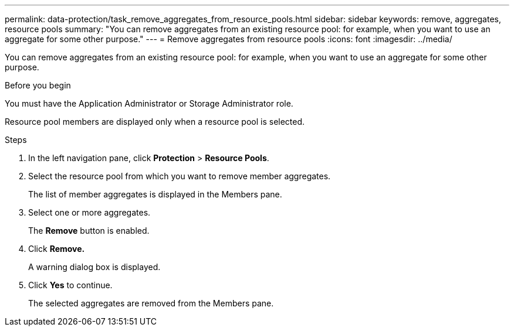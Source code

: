 ---
permalink: data-protection/task_remove_aggregates_from_resource_pools.html
sidebar: sidebar
keywords: remove, aggregates, resource pools
summary: "You can remove aggregates from an existing resource pool: for example, when you want to use an aggregate for some other purpose."
---
= Remove aggregates from resource pools
:icons: font
:imagesdir: ../media/

[.lead]
You can remove aggregates from an existing resource pool: for example, when you want to use an aggregate for some other purpose.

.Before you begin

You must have the Application Administrator or Storage Administrator role.

Resource pool members are displayed only when a resource pool is selected.

.Steps

. In the left navigation pane, click *Protection* > *Resource Pools*.
. Select the resource pool from which you want to remove member aggregates.
+
The list of member aggregates is displayed in the Members pane.

. Select one or more aggregates.
+
The *Remove* button is enabled.

. Click *Remove.*
+
A warning dialog box is displayed.

. Click *Yes* to continue.
+
The selected aggregates are removed from the Members pane.
// 2025-6-11, OTHERDOC-133
